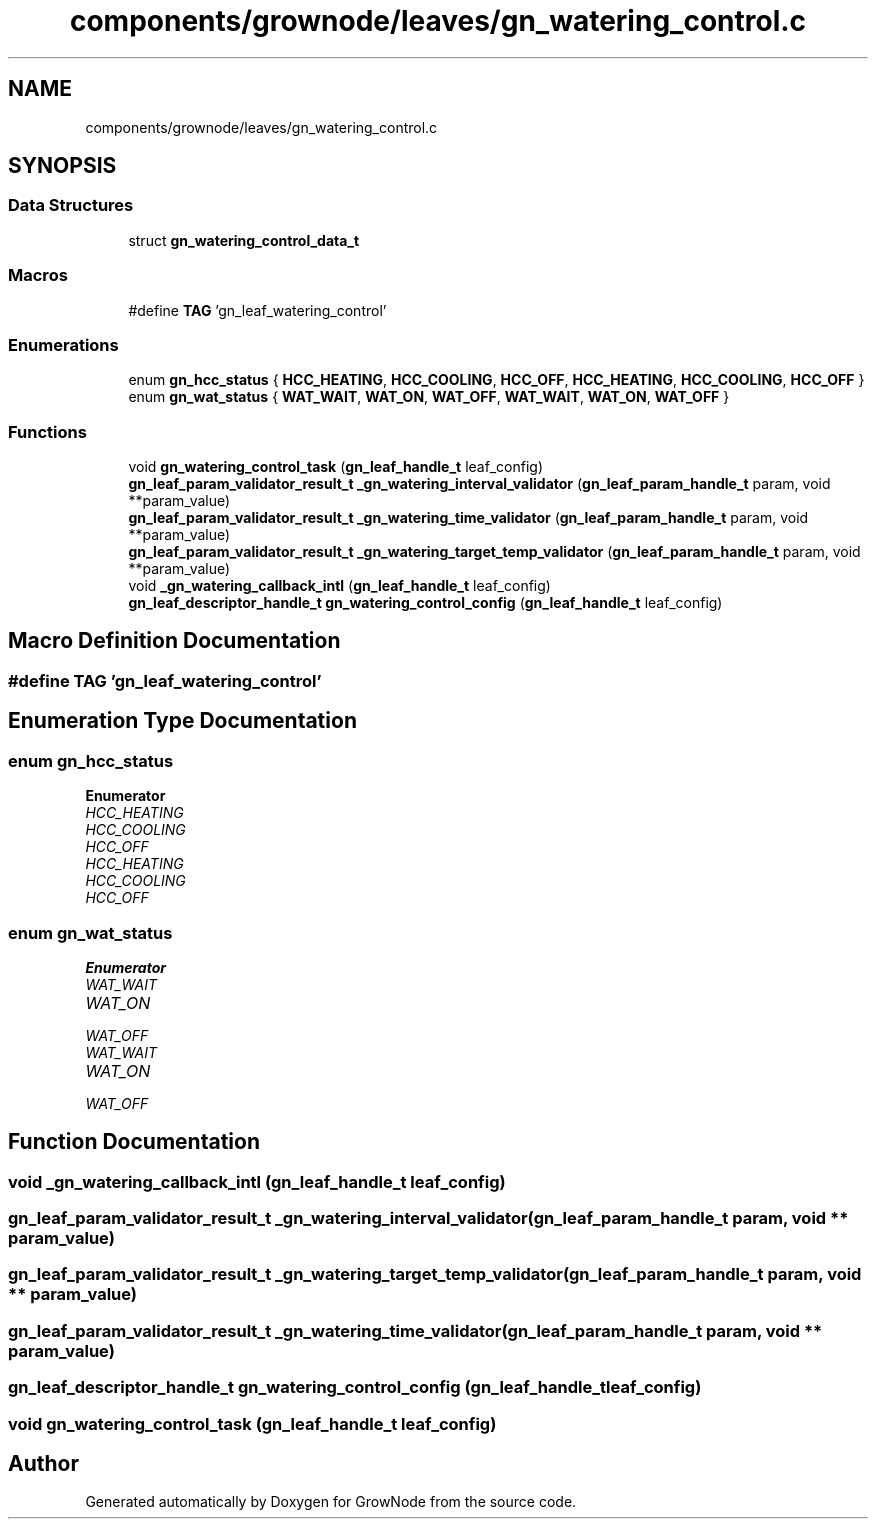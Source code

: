 .TH "components/grownode/leaves/gn_watering_control.c" 3 "Fri Jan 28 2022" "GrowNode" \" -*- nroff -*-
.ad l
.nh
.SH NAME
components/grownode/leaves/gn_watering_control.c
.SH SYNOPSIS
.br
.PP
.SS "Data Structures"

.in +1c
.ti -1c
.RI "struct \fBgn_watering_control_data_t\fP"
.br
.in -1c
.SS "Macros"

.in +1c
.ti -1c
.RI "#define \fBTAG\fP   'gn_leaf_watering_control'"
.br
.in -1c
.SS "Enumerations"

.in +1c
.ti -1c
.RI "enum \fBgn_hcc_status\fP { \fBHCC_HEATING\fP, \fBHCC_COOLING\fP, \fBHCC_OFF\fP, \fBHCC_HEATING\fP, \fBHCC_COOLING\fP, \fBHCC_OFF\fP }"
.br
.ti -1c
.RI "enum \fBgn_wat_status\fP { \fBWAT_WAIT\fP, \fBWAT_ON\fP, \fBWAT_OFF\fP, \fBWAT_WAIT\fP, \fBWAT_ON\fP, \fBWAT_OFF\fP }"
.br
.in -1c
.SS "Functions"

.in +1c
.ti -1c
.RI "void \fBgn_watering_control_task\fP (\fBgn_leaf_handle_t\fP leaf_config)"
.br
.ti -1c
.RI "\fBgn_leaf_param_validator_result_t\fP \fB_gn_watering_interval_validator\fP (\fBgn_leaf_param_handle_t\fP param, void **param_value)"
.br
.ti -1c
.RI "\fBgn_leaf_param_validator_result_t\fP \fB_gn_watering_time_validator\fP (\fBgn_leaf_param_handle_t\fP param, void **param_value)"
.br
.ti -1c
.RI "\fBgn_leaf_param_validator_result_t\fP \fB_gn_watering_target_temp_validator\fP (\fBgn_leaf_param_handle_t\fP param, void **param_value)"
.br
.ti -1c
.RI "void \fB_gn_watering_callback_intl\fP (\fBgn_leaf_handle_t\fP leaf_config)"
.br
.ti -1c
.RI "\fBgn_leaf_descriptor_handle_t\fP \fBgn_watering_control_config\fP (\fBgn_leaf_handle_t\fP leaf_config)"
.br
.in -1c
.SH "Macro Definition Documentation"
.PP 
.SS "#define TAG   'gn_leaf_watering_control'"

.SH "Enumeration Type Documentation"
.PP 
.SS "enum \fBgn_hcc_status\fP"

.PP
\fBEnumerator\fP
.in +1c
.TP
\fB\fIHCC_HEATING \fP\fP
.TP
\fB\fIHCC_COOLING \fP\fP
.TP
\fB\fIHCC_OFF \fP\fP
.TP
\fB\fIHCC_HEATING \fP\fP
.TP
\fB\fIHCC_COOLING \fP\fP
.TP
\fB\fIHCC_OFF \fP\fP
.SS "enum \fBgn_wat_status\fP"

.PP
\fBEnumerator\fP
.in +1c
.TP
\fB\fIWAT_WAIT \fP\fP
.TP
\fB\fIWAT_ON \fP\fP
.TP
\fB\fIWAT_OFF \fP\fP
.TP
\fB\fIWAT_WAIT \fP\fP
.TP
\fB\fIWAT_ON \fP\fP
.TP
\fB\fIWAT_OFF \fP\fP
.SH "Function Documentation"
.PP 
.SS "void _gn_watering_callback_intl (\fBgn_leaf_handle_t\fP leaf_config)"

.SS "\fBgn_leaf_param_validator_result_t\fP _gn_watering_interval_validator (\fBgn_leaf_param_handle_t\fP param, void ** param_value)"

.SS "\fBgn_leaf_param_validator_result_t\fP _gn_watering_target_temp_validator (\fBgn_leaf_param_handle_t\fP param, void ** param_value)"

.SS "\fBgn_leaf_param_validator_result_t\fP _gn_watering_time_validator (\fBgn_leaf_param_handle_t\fP param, void ** param_value)"

.SS "\fBgn_leaf_descriptor_handle_t\fP gn_watering_control_config (\fBgn_leaf_handle_t\fP leaf_config)"

.SS "void gn_watering_control_task (\fBgn_leaf_handle_t\fP leaf_config)"

.SH "Author"
.PP 
Generated automatically by Doxygen for GrowNode from the source code\&.
